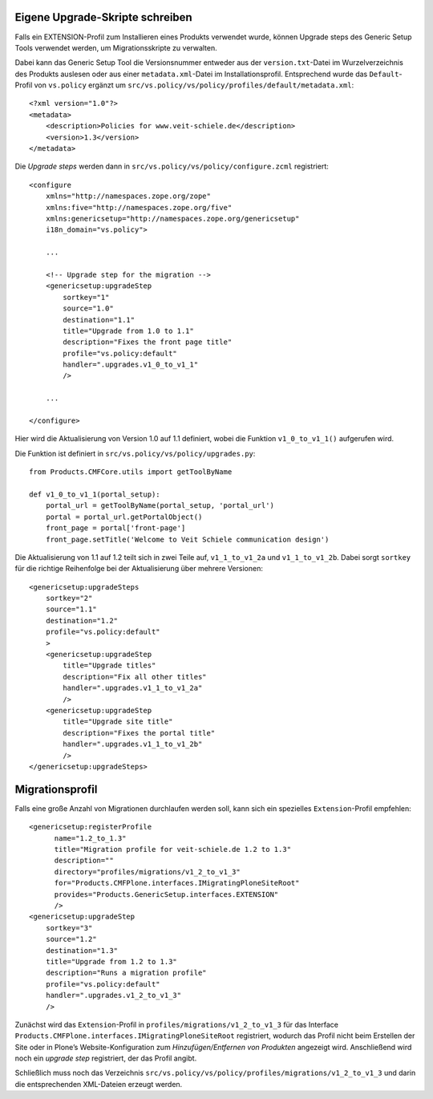 Eigene Upgrade-Skripte schreiben
================================

Falls ein EXTENSION-Profil zum Installieren eines Produkts verwendet wurde, können Upgrade steps des Generic Setup Tools verwendet werden, um Migrationsskripte zu verwalten.

Dabei kann das Generic Setup Tool die Versionsnummer entweder aus der ``version.txt``-Datei im Wurzelverzeichnis des Produkts auslesen oder aus einer ``metadata.xml``-Datei im Installationsprofil. Entsprechend wurde das ``Default``-Profil von ``vs.policy`` ergänzt um ``src/vs.policy/vs/policy/profiles/default/metadata.xml``::

 <?xml version="1.0"?>
 <metadata>
     <description>Policies for www.veit-schiele.de</description>
     <version>1.3</version>
 </metadata>

Die *Upgrade steps* werden dann in ``src/vs.policy/vs/policy/configure.zcml`` registriert::

 <configure
     xmlns="http://namespaces.zope.org/zope"
     xmlns:five="http://namespaces.zope.org/five"
     xmlns:genericsetup="http://namespaces.zope.org/genericsetup"
     i18n_domain="vs.policy">

     ...

     <!-- Upgrade step for the migration -->
     <genericsetup:upgradeStep
         sortkey="1"
         source="1.0"
         destination="1.1"
         title="Upgrade from 1.0 to 1.1"
         description="Fixes the front page title"
         profile="vs.policy:default"
         handler=".upgrades.v1_0_to_v1_1"
         />

     ...

 </configure>

Hier wird die Aktualisierung von Version 1.0 auf 1.1 definiert, wobei die Funktion ``v1_0_to_v1_1()`` aufgerufen wird.

Die Funktion ist definiert in ``src/vs.policy/vs/policy/upgrades.py``::

 from Products.CMFCore.utils import getToolByName

 def v1_0_to_v1_1(portal_setup):
     portal_url = getToolByName(portal_setup, 'portal_url')
     portal = portal_url.getPortalObject()
     front_page = portal['front-page']
     front_page.setTitle('Welcome to Veit Schiele communication design')

Die Aktualisierung von 1.1 auf 1.2 teilt sich in zwei Teile auf, ``v1_1_to_v1_2a`` und ``v1_1_to_v1_2b``. Dabei sorgt ``sortkey`` für die richtige Reihenfolge bei der Aktualisierung über mehrere Versionen::

     <genericsetup:upgradeSteps
         sortkey="2"
         source="1.1"
         destination="1.2"
         profile="vs.policy:default"
         >
         <genericsetup:upgradeStep
             title="Upgrade titles"
             description="Fix all other titles"
             handler=".upgrades.v1_1_to_v1_2a"
             />
         <genericsetup:upgradeStep
             title="Upgrade site title"
             description="Fixes the portal title"
             handler=".upgrades.v1_1_to_v1_2b"
             />
     </genericsetup:upgradeSteps>

Migrationsprofil
================

Falls eine große Anzahl von Migrationen durchlaufen werden soll, kann sich ein spezielles ``Extension``-Profil empfehlen::

     <genericsetup:registerProfile
           name="1.2_to_1.3"
           title="Migration profile for veit-schiele.de 1.2 to 1.3"
           description=""
           directory="profiles/migrations/v1_2_to_v1_3"
           for="Products.CMFPlone.interfaces.IMigratingPloneSiteRoot"
           provides="Products.GenericSetup.interfaces.EXTENSION"
           />
     <genericsetup:upgradeStep
         sortkey="3"
         source="1.2"
         destination="1.3"
         title="Upgrade from 1.2 to 1.3"
         description="Runs a migration profile"
         profile="vs.policy:default"
         handler=".upgrades.v1_2_to_v1_3"
         />

Zunächst wird das ``Extension``-Profil in ``profiles/migrations/v1_2_to_v1_3`` für das Interface ``Products.CMFPlone.interfaces.IMigratingPloneSiteRoot`` registriert, wodurch das Profil nicht beim Erstellen der Site oder in Plone’s Website-Konfiguration zum *Hinzufügen/Entfernen von Produkten* angezeigt wird. Anschließend wird noch ein *upgrade step* registriert, der das Profil angibt.

Schließlich muss noch das Verzeichnis ``src/vs.policy/vs/policy/profiles/migrations/v1_2_to_v1_3`` und darin die entsprechenden XML-Dateien erzeugt werden.
